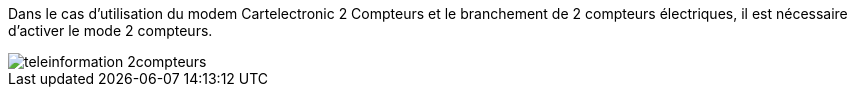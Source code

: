 Dans le cas d'utilisation du modem Cartelectronic 2 Compteurs et le branchement de 2 compteurs électriques, il est nécessaire d'activer le mode 2 compteurs. 

image::../images/teleinformation_2compteurs.png[]

